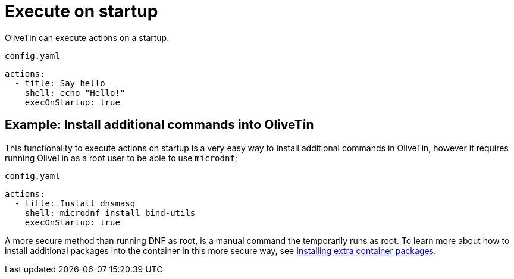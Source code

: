[#exec-startup]
= Execute on startup

OliveTin can execute actions on a startup. 

[source,yaml]
.`config.yaml`
----
actions:
  - title: Say hello
    shell: echo "Hello!"
    execOnStartup: true 
----

[#dnf-startup]
== Example: Install additional commands into OliveTin

This functionality to execute actions on startup is a very easy way to install additional commands in OliveTin, however it requires running OliveTin as a root user to be able to use `microdnf`;

[source,yaml]
.`config.yaml`
----
actions:
  - title: Install dnsmasq
    shell: microdnf install bind-utils
    execOnStartup: true
----

A more secure method than running DNF as root, is a manual command the temporarily runs as root. To learn more about how to install additional packages into the container in this more secure way, see xref:reference/containerInstallPackages.adoc[Installing extra container packages].



